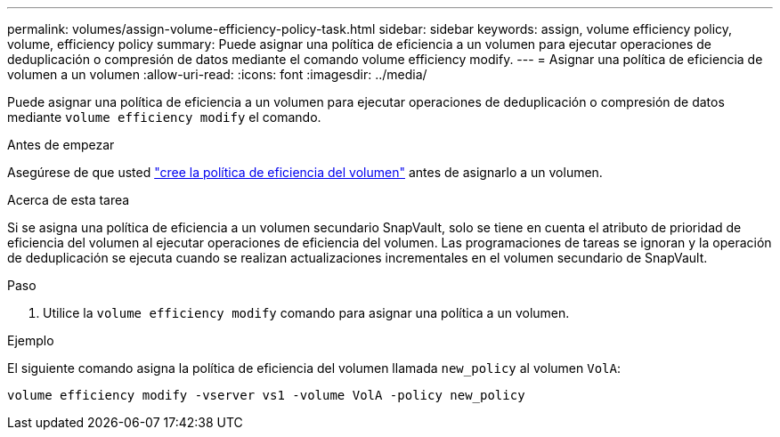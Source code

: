 ---
permalink: volumes/assign-volume-efficiency-policy-task.html 
sidebar: sidebar 
keywords: assign, volume efficiency policy, volume, efficiency policy 
summary: Puede asignar una política de eficiencia a un volumen para ejecutar operaciones de deduplicación o compresión de datos mediante el comando volume efficiency modify. 
---
= Asignar una política de eficiencia de volumen a un volumen
:allow-uri-read: 
:icons: font
:imagesdir: ../media/


[role="lead"]
Puede asignar una política de eficiencia a un volumen para ejecutar operaciones de deduplicación o compresión de datos mediante `volume efficiency modify` el comando.

.Antes de empezar
Asegúrese de que usted link:create-efficiency-policy-task.html["cree la política de eficiencia del volumen"] antes de asignarlo a un volumen.

.Acerca de esta tarea
Si se asigna una política de eficiencia a un volumen secundario SnapVault, solo se tiene en cuenta el atributo de prioridad de eficiencia del volumen al ejecutar operaciones de eficiencia del volumen. Las programaciones de tareas se ignoran y la operación de deduplicación se ejecuta cuando se realizan actualizaciones incrementales en el volumen secundario de SnapVault.

.Paso
. Utilice la `volume efficiency modify` comando para asignar una política a un volumen.


.Ejemplo
El siguiente comando asigna la política de eficiencia del volumen llamada `new_policy` al volumen `VolA`:

`volume efficiency modify -vserver vs1 -volume VolA -policy new_policy`
